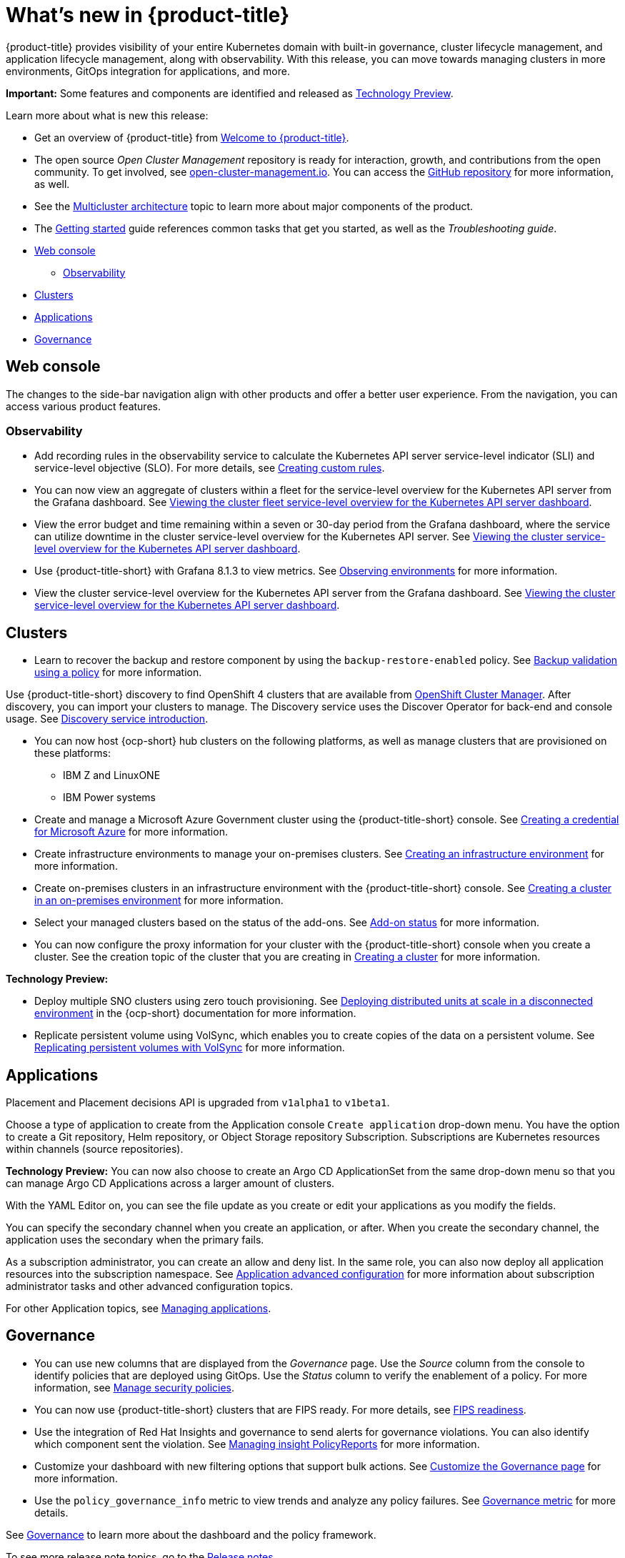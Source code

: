 [#whats-new]
= What's new in {product-title}

{product-title} provides visibility of your entire Kubernetes domain with built-in governance, cluster lifecycle management, and application lifecycle management, along with observability. With this release, you can move towards managing clusters in more environments, GitOps integration for applications, and more. 

**Important:** Some features and components are identified and released as link:https://access.redhat.com/support/offerings/techpreview[Technology Preview].

Learn more about what is new this release:

* Get an overview of {product-title} from link:../about/welcome.adoc#welcome-to-red-hat-advanced-cluster-management-for-kubernetes[Welcome to {product-title}].

* The open source _Open Cluster Management_ repository is ready for interaction, growth, and contributions from the open community. To get involved, see https://open-cluster-management.io/[open-cluster-management.io]. You can access the https://github.com/open-cluster-management-io[GitHub repository] for more information, as well.

* See the link:../about/architecture.adoc#multicluster-architecture[Multicluster architecture] topic to learn more about major components of the product.

* The link:../about/quick_start.adoc#getting-started[Getting started] guide references common tasks that get you started, as well as the _Troubleshooting guide_.

* <<web-console-whats-new,Web console>>
** <<observability-whats-new,Observability>>
* <<cluster-whats-new,Clusters>>
* <<application-whats-new,Applications>>
* <<governance-whats-new,Governance>>

[#web-console-whats-new]
== Web console

The changes to the side-bar navigation align with other products and offer a better user experience. From the navigation, you can access various product features. 

[#observability-whats-new]
=== Observability

* Add recording rules in the observability service to calculate the Kubernetes API server service-level indicator (SLI) and service-level objective (SLO). For more details, see link:../observability/customize_observability.adoc#creating-custom-rules[Creating custom rules].

* You can now view an aggregate of clusters within a fleet for the service-level overview for the Kubernetes API server from the Grafana dashboard. See link:../observability/customize_observability.adoc#viewing-cluster-fleet-service-level-overview-on-k8s-api-server-grafana[Viewing the cluster fleet service-level overview for the Kubernetes API server dashboard].

* View the error budget and time remaining within a seven or 30-day period from the Grafana dashboard, where the service can utilize downtime in the cluster service-level overview for the Kubernetes API server. See link:../observability/customize_observability.adoc#viewing-cluster-service-level-overview-on-k8s-api-server-grafana[Viewing the cluster service-level overview for the Kubernetes API server dashboard].

* Use {product-title-short} with Grafana 8.1.3 to view metrics. See link:../observability/observe_environments.adoc#observing-environments[Observing environments] for more information.

* View the cluster service-level overview for the Kubernetes API server from the Grafana dashboard. See link:../observability/customize_observability.adoc#viewing-cluster-service-level-overview-on-k8s-api-server-grafana[Viewing the cluster service-level overview for the Kubernetes API server dashboard].

[#cluster-whats-new]
== Clusters

//2.5:19247
* Learn to recover the backup and restore component by using the `backup-restore-enabled` policy. See link:../clusters/backup_and_restore.adoc#backup-validation-using-a-policy[Backup validation using a policy] for more information.

//2.5 Entry
Use {product-title-short} discovery to find OpenShift 4 clusters that are available from https://access.redhat.com/documentation/en-us/openshift_cluster_manager/2022/[OpenShift Cluster Manager]. After discovery, you can import your clusters to manage. The Discovery service uses the Discover Operator for back-end and console usage. See link:../clusters/discovery_intro.adoc[Discovery service introduction].

* You can now host {ocp-short} hub clusters on the following platforms, as well as manage clusters that are provisioned on these platforms:
** IBM Z and LinuxONE
** IBM Power systems

* Create and manage a Microsoft Azure Government cluster using the {product-title-short} console. See link:../credentials/credential_azure.adoc#creating-a-credential-for-microsoft-azure[Creating a credential for Microsoft Azure] for more information. 

* Create infrastructure environments to manage your on-premises clusters. See link:../clusters/create_infra_env.adoc#creating-an-infrastructure-environment[Creating an infrastructure environment] for more information.  

* Create on-premises clusters in an infrastructure environment with the {product-title-short} console. See link:../clusters/create_cluster_on_prem.adoc#creating-a-cluster-on-premises[Creating a cluster in an on-premises environment] for more information. 

* Select your managed clusters based on the status of the add-ons. See link:../clusters/placement_managed.adoc#addon-status[Add-on status] for more information.

* You can now configure the proxy information for your cluster with the {product-title-short} console when you create a cluster. See the creation topic of the cluster that you are creating in link:../clusters/create.adoc#creating-a-cluster[Creating a cluster] for more information.   

*Technology Preview:*

* Deploy multiple SNO clusters using zero touch provisioning. See https://access.redhat.com/documentation/en-us/openshift_container_platform/4.9/html/scalability_and_performance/ztp-deploying-disconnected[Deploying distributed units at scale in a disconnected environment] in the {ocp-short} documentation for more information. 

* Replicate persistent volume using VolSync, which enables you to create copies of the data on a persistent volume. See link:../clusters/volsync.adoc#volsync[Replicating persistent volumes with VolSync] for more information. 

[#application-whats-new]
== Applications

//new2.5

Placement and Placement decisions API is upgraded from `v1alpha1` to `v1beta1`.

Choose a type of application to create from the Application console `Create application` drop-down menu. You have the option to create a Git repository, Helm repository, or Object Storage repository Subscription. Subscriptions are Kubernetes resources within channels (source repositories).

*Technology Preview:* You can now also choose to create an Argo CD ApplicationSet from the same drop-down menu so that you can manage Argo CD Applications across a larger amount of clusters.

With the YAML Editor on, you can see the file update as you create or edit your applications as you modify the fields.

You can specify the secondary channel when you create an application, or after. When you create the secondary channel, the application uses the secondary when the primary fails.

As a subscription administrator, you can create an allow and deny list. In the same role, you can also now deploy all application resources into the subscription namespace. See link:../applications/app_advanced_config.adoc#application-advanced-configuration[Application advanced configuration] for more information about subscription administrator tasks and other advanced configuration topics.

For other Application topics, see link:..//applications/app_management_overview.adoc[Managing applications].

[#governance-whats-new]
== Governance

* You can use new columns that are displayed from the _Governance_ page. Use the _Source_ column from the console to identify policies that are deployed using GitOps. Use the _Status_ column to verify the enablement of a policy. For more information, see link:../governance/manage_policy_overview.adoc#manage-security-policies[Manage security policies].

* You can now use {product-title-short} clusters that are FIPS ready. For more details, see xref:..release_notes/fips_readiness.adoc#fips-readiness[FIPS readiness].

* Use the integration of Red Hat Insights and governance to send alerts for governance violations. You can also identify which component sent the violation. See link:../governance/grc_insights.adoc#manage-insights[Managing insight PolicyReports] for more information.

* Customize your dashboard with new filtering options that support bulk actions. See link:../governance/manage_policy_overview.adoc#customize-grc-view[Customize the Governance page] for more information.

* Use the `policy_governance_info` metric to view trends and analyze any policy failures. See link:../governance/policy_governance_info.adoc#gov-metric[Governance metric] for more details.

See link:../governance/grc_intro.adoc#governance[Governance] to learn more about the dashboard and the policy framework.

To see more release note topics, go to the xref:../release_notes/release_notes.adoc#red-hat-advanced-cluster-management-for-kubernetes-release-notes[Release notes].